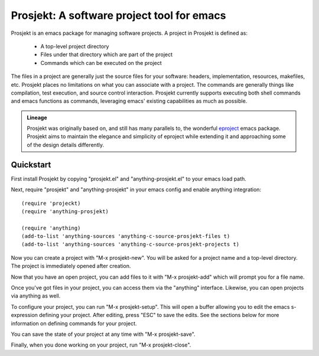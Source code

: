 =============================================
 Prosjekt: A software project tool for emacs
=============================================

Prosjekt is an emacs package for managing software projects. A project
in Prosjekt is defined as:

 * A top-level project directory
 * Files under that directory which are part of the project
 * Commands which can be executed on the project

The files in a project are generally just the source files for your
software: headers, implementation, resources, makefiles, etc. Prosjekt
places no limitations on what you can associate with a project. The
commands are generally things like compilation, test execution, and
source control interaction. Prosjekt currently supports executing both
shell commands and emacs functions as commands, leveraging emacs'
existing capabilities as much as possible.

.. admonition:: Lineage

  Prosjekt was originally based on, and still has many parallels to,
  the wonderful `eproject
  <http://www.emacswiki.org/emacs-en/eproject>`_ emacs
  package. Prosjekt aims to maintain the elegance and simplicity of
  eproject while extending it and approaching some of the design
  details differently.

Quickstart
==========

First install Prosjekt by copying "prosjekt.el" and
"anything-prosjekt.el" to your emacs load path.

Next, require "prosjekt" and "anything-prosjekt" in your emacs
config and enable anything integration::

  (require 'projeckt)
  (require 'anything-prosjekt)

  (require 'anything)
  (add-to-list 'anything-sources 'anything-c-source-prosjekt-files t)
  (add-to-list 'anything-sources 'anything-c-source-prosjekt-projects t)

Now you can create a project with "M-x prosjekt-new". You will be
asked for a project name and a top-level directory. The project is
immediately opened after creation.

Now that you have an open project, you can add files to it with "M-x
prosjekt-add" which will prompt you for a file name.

Once you've got files in your project, you can access them via the
"anything" interface. Likewise, you can open projects via anything as
well.

To configure your project, you can run "M-x prosjekt-setup". This will
open a buffer allowing you to edit the emacs s-expression defining
your project. After editing, press "ESC" to save the edits. See the
sections below for more information on defining commands for your
project.

You can save the state of your project at any time with "M-x prosjekt-save".

Finally, when you done working on your project, run "M-x prosjekt-close".

.. Topics
.. ======

.. * Creating a new project
.. * Opening, saving, and closing a project
.. * Project setup
..   * Defining commands
.. * Adding files to a project
..   * Using "populate" to add many files.
..   * Setting up a "populate-spec"
.. * anything integration
.. * Files
..   * Individual projects
..   * Global project listp
.. * Command examples:
..   * running make
..   * or scons
..   * git-status
..   * Execute unittests
